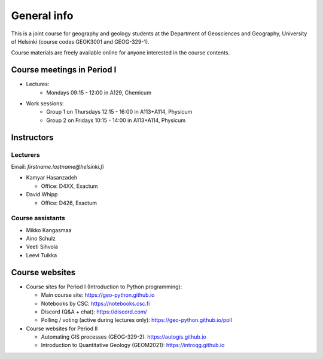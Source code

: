 General info
============

This is a joint course for geography and geology students at the Department of Geosciences and Geography, University of Helsinki (course codes GEOK3001 and GEOG-329-1).

Course materials are freely available online for anyone interested in the course contents.

Course meetings in Period I
---------------------------

- Lectures:
   - Mondays 09:15 - 12:00 in A129, Chemicum 
- Work sessions:
   - Group 1 on Thursdays 12:15 - 16:00 in A113+A114, Physicum
   - Group 2 on Fridays 10:15 - 14:00 in A113+A114, Physicum

Instructors
-----------

Lecturers
~~~~~~~~~

Email: *firstname.lastname@helsinki.fi*

- Kamyar Hasanzadeh

  - Office: D4XX, Exactum

- David Whipp

  - Office: D426, Exactum

Course assistants
~~~~~~~~~~~~~~~~~

- Mikko Kangasmaa
- Aino Schulz
- Veeti Sihvola
- Leevi Tuikka

Course websites
---------------

- Course sites for Period I (Introduction to Python programming):

  - Main course site: `<https://geo-python.github.io>`_
  - Notebooks by CSC: `<https://notebooks.csc.fi>`_
  - Discord (Q&A + chat): `<https://discord.com/>`_
  - Polling / voting (active during lectures only): `<https://geo-python.github.io/poll>`_

- Course websites for Period II

  - Automating GIS processes (GEOG-329-2): `<https://autogis.github.io>`_
  - Introduction to Quantitative Geology (GEOM2021): `<https://introqg.github.io>`_
